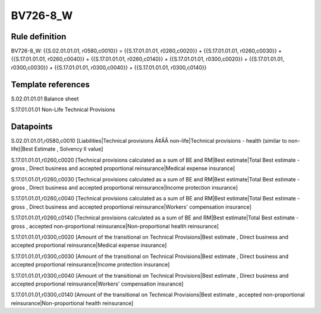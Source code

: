 =========
BV726-8_W
=========

Rule definition
---------------

BV726-8_W: {{S.02.01.01.01, r0580,c0010}} = {{S.17.01.01.01, r0260,c0020}} + {{S.17.01.01.01, r0260,c0030}} + {{S.17.01.01.01, r0260,c0040}} + {{S.17.01.01.01, r0260,c0140}} + {{S.17.01.01.01, r0300,c0020}} + {{S.17.01.01.01, r0300,c0030}} + {{S.17.01.01.01, r0300,c0040}} + {{S.17.01.01.01, r0300,c0140}}


Template references
-------------------

S.02.01.01.01 Balance sheet

S.17.01.01.01 Non-Life Technical Provisions


Datapoints
----------

S.02.01.01.01,r0580,c0010 [Liabilities|Technical provisions Ã¢ÂÂ non-life|Technical provisions - health (similar to non-life)|Best Estimate , Solvency II value]

S.17.01.01.01,r0260,c0020 [Technical provisions calculated as a sum of BE and RM|Best estimate|Total Best estimate - gross , Direct business and accepted proportional reinsurance|Medical expense insurance]

S.17.01.01.01,r0260,c0030 [Technical provisions calculated as a sum of BE and RM|Best estimate|Total Best estimate - gross , Direct business and accepted proportional reinsurance|Income protection insurance]

S.17.01.01.01,r0260,c0040 [Technical provisions calculated as a sum of BE and RM|Best estimate|Total Best estimate - gross , Direct business and accepted proportional reinsurance|Workers' compensation insurance]

S.17.01.01.01,r0260,c0140 [Technical provisions calculated as a sum of BE and RM|Best estimate|Total Best estimate - gross , accepted non-proportional reinsurance|Non-proportional health reinsurance]

S.17.01.01.01,r0300,c0020 [Amount of the transitional on Technical Provisions|Best estimate , Direct business and accepted proportional reinsurance|Medical expense insurance]

S.17.01.01.01,r0300,c0030 [Amount of the transitional on Technical Provisions|Best estimate , Direct business and accepted proportional reinsurance|Income protection insurance]

S.17.01.01.01,r0300,c0040 [Amount of the transitional on Technical Provisions|Best estimate , Direct business and accepted proportional reinsurance|Workers' compensation insurance]

S.17.01.01.01,r0300,c0140 [Amount of the transitional on Technical Provisions|Best estimate , accepted non-proportional reinsurance|Non-proportional health reinsurance]



